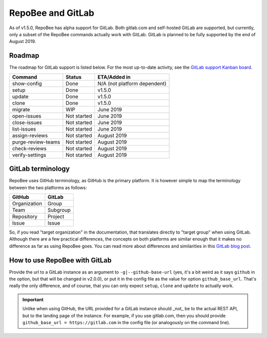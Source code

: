 .. _gitlab:

RepoBee and GitLab
******************
As of v1.5.0, RepoBee has alpha support for GitLab. Both gitlab.com and
self-hosted GitLab are supported, but currently, only a subset of the RepoBee
commands actually work with GitLab. GitLab is planned to be fully supported
by the end of August 2019.

Roadmap
=======
The roadmap for GitLab support is listed below. For the most up-to-date
activity, see the `GitLab support Kanban board`_.

===================  =============  ============
Command              Status         ETA/Added in
===================  =============  ============
show-config          Done           N/A (not platform dependent)
setup                Done           v1.5.0
update               Done           v1.5.0
clone                Done           v1.5.0
migrate              WIP            June 2019
open-issues          Not started    June 2019
close-issues         Not started    June 2019
list-issues          Not started    June 2019
assign-reviews       Not started    August 2019
purge-review-teams   Not started    August 2019
check-reviews        Not started    August 2019
verify-settings      Not started    August 2019
===================  =============  ============

GitLab terminology
==================
RepoBee uses GitHub terminology, as GitHub is the primary platform. It is
however simple to map the terminology between the two platforms as follows:

============  ========
GitHub        GitLab  
============  ========
Organization  Group   
Team          Subgroup
Repository    Project 
Issue         Issue   
============  ========

So, if you read "target organization" in the documentation, that translates
directly to "target group" when using GitLab. Although there are a few
practical differences, the concepts on both platforms are similar enough that
it makes no difference as far as using RepoBee goes. You can read more about
differences and similarities in this `GitLab blog post`_.

How to use RepoBee with GitLab
==============================
Provide the url to a GitLab instance as an argument to
``-g|--github-base-url`` (yes, it's a bit weird as it says ``github`` in the
option, but that will be changed in v2.0.0), or put it in the config file as
the value for option ``github_base_url``. That's really the only difference,
and of course, that you can only expect ``setup``, ``clone`` and ``update`` to
actually work.

.. important::
   
   Unlike when using GitHub, the URL provided for a GitLab instance should _not_
   be to the actual REST API, but to the landing page of the instance. For
   example, if you use gitlab.com, then you should provide ``github_base_url =
   https://gitlab.com`` in the config file (or analogously on the command line).


.. _`GitLab blog post`: https://about.gitlab.com/2017/09/11/comparing-confusing-terms-in-github-bitbucket-and-gitlab/
.. _`GitLab support Kanban board`: https://github.com/repobee/repobee/projects/7
